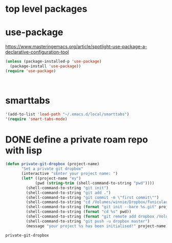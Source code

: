 * top level packages

* use-package
https://www.masteringemacs.org/article/spotlight-use-package-a-declarative-configuration-tool


#+BEGIN_SRC emacs-lisp :results silent
(unless (package-installed-p 'use-package)
  (package-install 'use-package))
(require 'use-package)



#+END_SRC



* smarttabs
#+BEGIN_SRC emacs-lisp :results silent
'(add-to-list 'load-path "~/.emacs.d/local/smarttabs")
'(require 'smart-tabs-mode)

#+END_SRC



* DONE define a private roam repo with lisp
 #+BEGIN_SRC emacs-lisp :results silent
 (defun private-git-dropbox (project-name)
        "Set a private git dropbox"
        (interactive "sEnter your project name: ")
        (let* ((project-name "ey")
              (pwd (string-trim (shell-command-to-string "pwd"))))
          (shell-command-to-string "git init")
          (shell-command-to-string "git add .")
          (shell-command-to-string "git commit -m \"first commit\"")
          (shell-command-to-string "cd /Volumes/winnie/Dropbox/funicular")
          (shell-command-to-string (format "git init --bare %s.git" project-name))
          (shell-command-to-string (format "cd %s" pwd))
          (shell-command-to-string (format "git remote add dropbox /Volumes/winnie/Dropbox/funicular/%s.git" project-name))
          (shell-command-to-string "git push -u dropbox master")
          (message "your project %s has been initialised!" project-name)))

 #+END_SRC

 #+RESULTS:
 : private-git-dropbox

